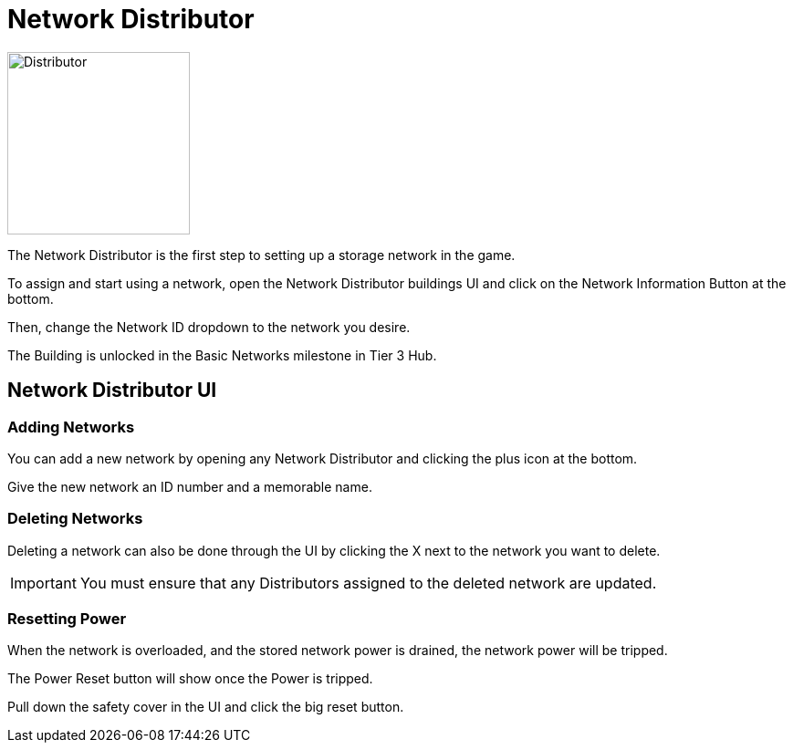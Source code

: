 = Network Distributor

image::https://raw.githubusercontent.com/Mrhid6Mods/RRD_Docs/master/images/ds/Icon_DS_NetworkDistributor.png[Distributor,200,200,float="left",align="center"]

The Network Distributor is the first step to setting up a storage network in the game.

To assign and start using a network, open the Network Distributor buildings UI and click on the Network Information Button at the bottom.

Then, change the Network ID dropdown to the network you desire.

The Building is unlocked in the Basic Networks milestone in Tier 3 Hub.



== Network Distributor UI

=== Adding Networks

You can add a new network by opening any Network Distributor and clicking the plus icon at the bottom.

Give the new network an ID number and a memorable name.

=== Deleting Networks

Deleting a network can also be done through the UI by clicking the X next to the network you want to delete.

[IMPORTANT]
====
You must ensure that any Distributors assigned to the deleted network are updated.
====

=== Resetting Power

When the network is overloaded, and the stored network power is drained, the network power will be tripped.

The Power Reset button will show once the Power is tripped.

Pull down the safety cover in the UI and click the big reset button.